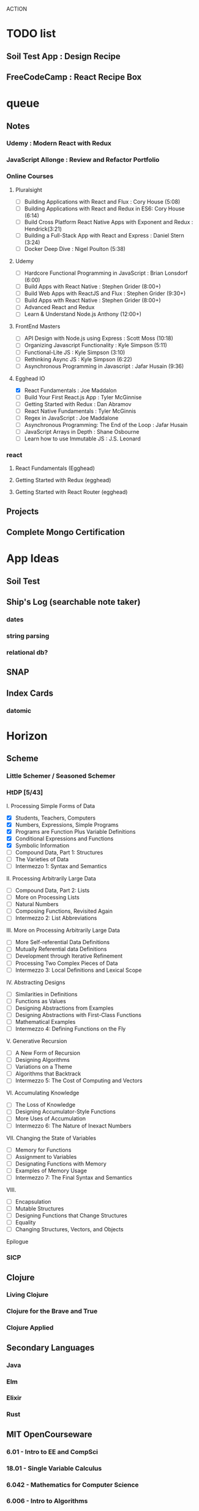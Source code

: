 ACTION

* TODO list
** Soil Test App : Design Recipe
** FreeCodeCamp : React Recipe Box


* queue
** Notes
*** Udemy : Modern React with Redux
*** JavaScript Allonge : Review and Refactor Portfolio
*** Online Courses
**** Pluralsight 
    - [ ] Building Applications with React and Flux : Cory House (5:08)
    - [ ] Building Applications with React and Redux in ES6: Cory House (6:14)
    - [ ] Build Cross Platform React Native Apps with Exponent and Redux : Hendrick(3:21)
    - [ ] Building a Full-Stack App with React and Express : Daniel Stern (3:24)
    -  [ ] Docker Deep Dive : Nigel Poulton (5:38)
**** Udemy
    - [ ] Hardcore Functional Programming in JavaScript : Brian Lonsdorf (6:00)
    - [ ] Build Apps with React Native : Stephen Grider (8:00+)
    - [ ] Build Web Apps with ReactJS and Flux : Stephen Grider (9:30+)
    - [ ] Build Apps with React Native : Stephen Grider (8:00+)
    - [ ] Advanced React and Redux
    - [ ] Learn & Understand Node.js Anthony (12:00+)
**** FrontEnd Masters
    - [ ] API Design with Node.js using Express : Scott Moss (10:18)
    - [ ] Organizing Javascript Functionality : Kyle Simpson (5:11)
    - [ ] Functional-Lite JS : Kyle Simpson (3:10)
    - [ ] Rethinking Async JS : Kyle Simpson (6:22)
    - [ ] Asynchronous Programming in Javascript : Jafar Husain (9:36)
**** Egghead IO
    - [X] React Fundamentals : Joe Maddalon
    - [ ] Build Your First React.js App : Tyler McGinnise
    - [ ] Getting Started with Redux : Dan Abramov
    - [ ] React Native Fundamentals : Tyler McGinnis
    - [ ] Regex in JavaScript : Joe Maddalone
    - [ ] Asynchronous Programming: The End of the Loop : Jafar Husain
    - [ ] JavaScript Arrays in Depth : Shane Osbourne
    - [ ] Learn how to use Immutable JS : J.S. Leonard
*** react
**** React Fundamentals (Egghead)
**** Getting Started with Redux (egghead)
**** Getting Started with React Router (egghead)
** Projects
** Complete Mongo Certification
 
* App Ideas
** Soil Test
** Ship's Log (searchable note taker) 
*** dates
*** string parsing
*** relational db?
** SNAP
** Index Cards
*** datomic


* Horizon
** Scheme
*** Little Schemer / Seasoned Schemer
*** HtDP [5/43]
    I. Processing Simple Forms of Data
 - [X] Students, Teachers, Computers
 - [X] Numbers, Expressions, Simple Programs
 - [X] Programs are Function Plus Variable Definitions
 - [X] Conditional Expressions and Functions
 - [X] Symbolic Information
 - [ ] Compound Data, Part 1: Structures
 - [ ] The Varieties of Data
 - [ ] Intermezzo 1: Syntax and Semantics
 II. Processing Arbitrarily Large Data
 - [ ] Compound Data, Part 2: Lists
 - [ ] More on Processing Lists
 - [ ] Natural Numbers
 - [ ] Composing Functions, Revisited Again
 - [ ] Intermezzo 2: List Abbreviations
 III. More on Processing Arbitrarily Large Data
 - [ ] More Self-referential Data Definitions
 - [ ] Mutually Referential data Definitions
 - [ ] Development through Iterative Refinement
 - [ ] Processing Two Complex Pieces of Data
 - [ ] Intermezzo 3: Local Definitions and Lexical Scope
 IV. Abstracting Designs
 - [ ] Similarities in Definitions
 - [ ] Functions as Values
 - [ ] Designing Abstractions from Examples
 - [ ] Designing Abstractions with First-Class Functions
 - [ ] Mathematical Examples
 - [ ] Intermezzo 4: Defining Functions on the Fly
 V. Generative Recursion
 - [ ] A New Form of Recursion
 - [ ] Designing Algorithms
 - [ ] Variations on a Theme
 - [ ] Algorithms that Backtrack
 - [ ] Intermezzo 5: The Cost of Computing and Vectors
 VI. Accumulating Knowledge
 - [ ] The Loss of Knowledge
 - [ ] Designing Accumulator-Style Functions
 - [ ] More Uses of Accumulation
 - [ ] Intermezzo 6: The Nature of Inexact Numbers
 VII. Changing the State of Variables
 - [ ] Memory for Functions
 - [ ] Assignment to Variables
 - [ ] Designating Functions with Memory
 - [ ] Examples of Memory Usage
 - [ ] Intermezzo 7: The Final Syntax and Semantics
 VIII.
 - [ ] Encapsulation
 - [ ] Mutable Structures
 - [ ] Designing Functions that Change Structures
 - [ ] Equality
 - [ ] Changing Structures, Vectors, and Objects
 Epilogue

*** SICP
** Clojure
*** Living Clojure
*** Clojure for the Brave and True
*** Clojure Applied
** Secondary Languages
*** Java
*** Elm
*** Elixir
*** Rust
** MIT OpenCourseware
*** 6.01   - Intro to EE and CompSci
*** 18.01  - Single Variable Calculus
*** 6.042  - Mathematics for Computer Science
*** 6.006  - Intro to Algorithms
*** 18.02  - MultiVariable Calculus
*** 6.046  - Algorithms
*** 18.310 - Principles of Discrete Applied Math
    
